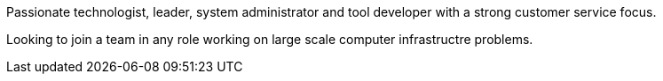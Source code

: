 Passionate technologist, leader, system administrator and tool
developer with a strong customer service focus.

Looking to join a team in any role working on large scale computer
infrastructre problems.

